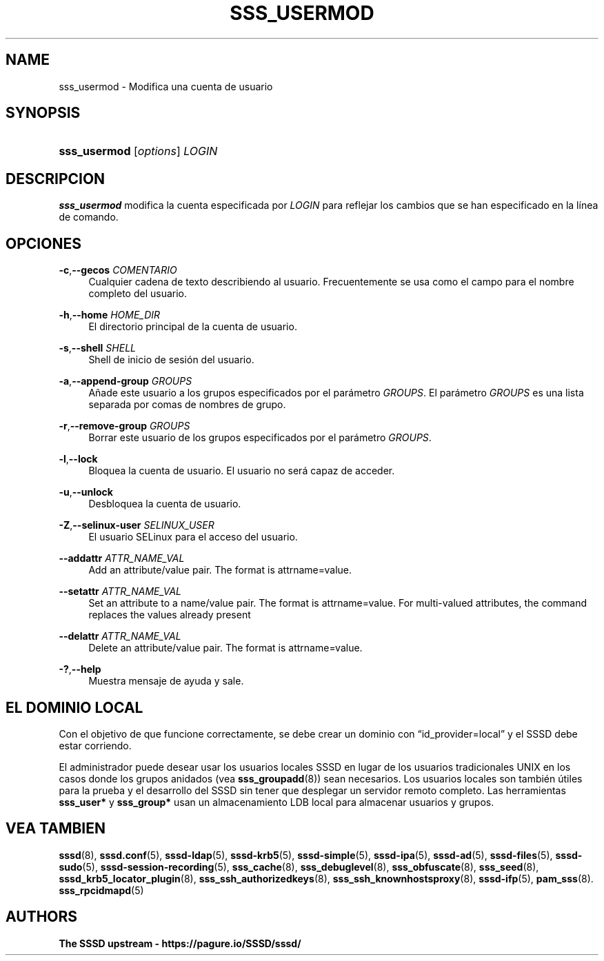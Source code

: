 '\" t
.\"     Title: sss_usermod
.\"    Author: The SSSD upstream - https://pagure.io/SSSD/sssd/
.\" Generator: DocBook XSL Stylesheets vsnapshot <http://docbook.sf.net/>
.\"      Date: 12/09/2020
.\"    Manual: Páginas de manual de SSSD
.\"    Source: SSSD
.\"  Language: English
.\"
.TH "SSS_USERMOD" "8" "12/09/2020" "SSSD" "Páginas de manual de SSSD"
.\" -----------------------------------------------------------------
.\" * Define some portability stuff
.\" -----------------------------------------------------------------
.\" ~~~~~~~~~~~~~~~~~~~~~~~~~~~~~~~~~~~~~~~~~~~~~~~~~~~~~~~~~~~~~~~~~
.\" http://bugs.debian.org/507673
.\" http://lists.gnu.org/archive/html/groff/2009-02/msg00013.html
.\" ~~~~~~~~~~~~~~~~~~~~~~~~~~~~~~~~~~~~~~~~~~~~~~~~~~~~~~~~~~~~~~~~~
.ie \n(.g .ds Aq \(aq
.el       .ds Aq '
.\" -----------------------------------------------------------------
.\" * set default formatting
.\" -----------------------------------------------------------------
.\" disable hyphenation
.nh
.\" disable justification (adjust text to left margin only)
.ad l
.\" -----------------------------------------------------------------
.\" * MAIN CONTENT STARTS HERE *
.\" -----------------------------------------------------------------
.SH "NAME"
sss_usermod \- Modifica una cuenta de usuario
.SH "SYNOPSIS"
.HP \w'\fBsss_usermod\fR\ 'u
\fBsss_usermod\fR [\fIoptions\fR] \fILOGIN\fR
.SH "DESCRIPCION"
.PP
\fBsss_usermod\fR
modifica la cuenta especificada por
\fILOGIN\fR
para reflejar los cambios que se han especificado en la línea de comando\&.
.SH "OPCIONES"
.PP
\fB\-c\fR,\fB\-\-gecos\fR \fICOMENTARIO\fR
.RS 4
Cualquier cadena de texto describiendo al usuario\&. Frecuentemente se usa como el campo para el nombre completo del usuario\&.
.RE
.PP
\fB\-h\fR,\fB\-\-home\fR \fIHOME_DIR\fR
.RS 4
El directorio principal de la cuenta de usuario\&.
.RE
.PP
\fB\-s\fR,\fB\-\-shell\fR \fISHELL\fR
.RS 4
Shell de inicio de sesión del usuario\&.
.RE
.PP
\fB\-a\fR,\fB\-\-append\-group\fR \fIGROUPS\fR
.RS 4
Añade este usuario a los grupos especificados por el parámetro
\fIGROUPS\fR\&. El parámetro
\fIGROUPS\fR
es una lista separada por comas de nombres de grupo\&.
.RE
.PP
\fB\-r\fR,\fB\-\-remove\-group\fR \fIGROUPS\fR
.RS 4
Borrar este usuario de los grupos especificados por el parámetro
\fIGROUPS\fR\&.
.RE
.PP
\fB\-l\fR,\fB\-\-lock\fR
.RS 4
Bloquea la cuenta de usuario\&. El usuario no será capaz de acceder\&.
.RE
.PP
\fB\-u\fR,\fB\-\-unlock\fR
.RS 4
Desbloquea la cuenta de usuario\&.
.RE
.PP
\fB\-Z\fR,\fB\-\-selinux\-user\fR \fISELINUX_USER\fR
.RS 4
El usuario SELinux para el acceso del usuario\&.
.RE
.PP
\fB\-\-addattr\fR \fIATTR_NAME_VAL\fR
.RS 4
Add an attribute/value pair\&. The format is attrname=value\&.
.RE
.PP
\fB\-\-setattr\fR \fIATTR_NAME_VAL\fR
.RS 4
Set an attribute to a name/value pair\&. The format is attrname=value\&. For multi\-valued attributes, the command replaces the values already present
.RE
.PP
\fB\-\-delattr\fR \fIATTR_NAME_VAL\fR
.RS 4
Delete an attribute/value pair\&. The format is attrname=value\&.
.RE
.PP
\fB\-?\fR,\fB\-\-help\fR
.RS 4
Muestra mensaje de ayuda y sale\&.
.RE
.SH "EL DOMINIO LOCAL"
.PP
Con el objetivo de que funcione correctamente, se debe crear un dominio con
\(lqid_provider=local\(rq
y el SSSD debe estar corriendo\&.
.PP
El administrador puede desear usar los usuarios locales SSSD en lugar de los usuarios tradicionales UNIX en los casos donde los grupos anidados (vea
\fBsss_groupadd\fR(8)) sean necesarios\&. Los usuarios locales son también útiles para la prueba y el desarrollo del SSSD sin tener que desplegar un servidor remoto completo\&. Las herramientas
\fBsss_user*\fR
y
\fBsss_group*\fR
usan un almacenamiento LDB local para almacenar usuarios y grupos\&.
.SH "VEA TAMBIEN"
.PP
\fBsssd\fR(8),
\fBsssd.conf\fR(5),
\fBsssd-ldap\fR(5),
\fBsssd-krb5\fR(5),
\fBsssd-simple\fR(5),
\fBsssd-ipa\fR(5),
\fBsssd-ad\fR(5),
\fBsssd-files\fR(5),
\fBsssd-sudo\fR(5),
\fBsssd-session-recording\fR(5),
\fBsss_cache\fR(8),
\fBsss_debuglevel\fR(8),
\fBsss_obfuscate\fR(8),
\fBsss_seed\fR(8),
\fBsssd_krb5_locator_plugin\fR(8),
\fBsss_ssh_authorizedkeys\fR(8), \fBsss_ssh_knownhostsproxy\fR(8),
\fBsssd-ifp\fR(5),
\fBpam_sss\fR(8)\&.
\fBsss_rpcidmapd\fR(5)
.SH "AUTHORS"
.PP
\fBThe SSSD upstream \-
https://pagure\&.io/SSSD/sssd/\fR
